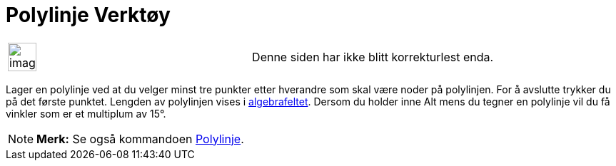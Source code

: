 = Polylinje Verktøy
:page-en: tools/Polyline
ifdef::env-github[:imagesdir: /nb/modules/ROOT/assets/images]

[width="100%",cols="50%,50%",]
|===
a|
image:Ambox_content.png[image,width=40,height=40]

|Denne siden har ikke blitt korrekturlest enda.
|===

Lager en polylinje ved at du velger minst tre punkter etter hverandre som skal være noder på polylinjen. For å avslutte
trykker du på det første punktet. Lengden av polylinjen vises i xref:/Algebrafelt.adoc[algebrafeltet]. Dersom du holder
inne [.kcode]#Alt# mens du tegner en polylinje vil du få vinkler som er et multiplum av 15°.

[NOTE]
====

*Merk:* Se også kommandoen xref:/commands/Polylinje.adoc[Polylinje].

====
